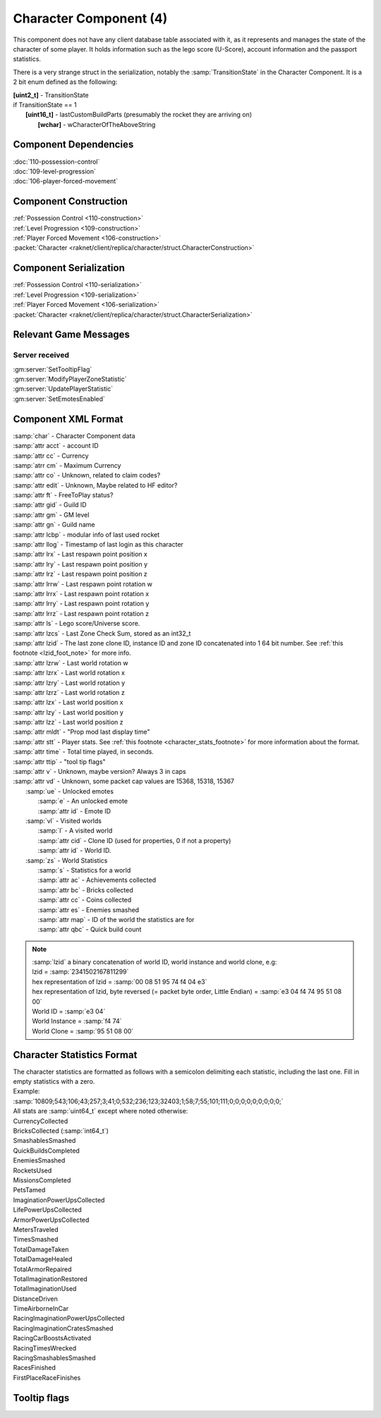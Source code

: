 Character Component (4)
-----------------------

This component does not have any client database table associated with it, as it
represents and manages the state of the character of some player. It holds information
such as the lego score (U-Score), account information and the passport statistics.

There is a very strange struct in the serialization, notably the :samp:`TransitionState` in the Character Component.
It is a 2 bit enum defined as the following:

| **[uint2_t]** - TransitionState
| if TransitionState == 1
|   **[uint16_t]** - lastCustomBuildParts (presumably the rocket they are arriving on)
|     **[wchar]** - wCharacterOfTheAboveString

Component Dependencies
......................

| :doc:`110-possession-control`
| :doc:`109-level-progression`
| :doc:`106-player-forced-movement`

Component Construction
......................

| :ref:`Possession Control <110-construction>`
| :ref:`Level Progression <109-construction>`
| :ref:`Player Forced Movement <106-construction>`
| :packet:`Character <raknet/client/replica/character/struct.CharacterConstruction>`

Component Serialization
.......................

| :ref:`Possession Control <110-serialization>`
| :ref:`Level Progression <109-serialization>`
| :ref:`Player Forced Movement <106-serialization>`
| :packet:`Character <raknet/client/replica/character/struct.CharacterSerialization>`

Relevant Game Messages
......................

Server received
_______________
| :gm:server:`SetTooltipFlag`
| :gm:server:`ModifyPlayerZoneStatistic`
| :gm:server:`UpdatePlayerStatistic`
| :gm:server:`SetEmotesEnabled`

Component XML Format
....................

|   :samp:`char` - Character Component data
|   :samp:`attr acct` - account ID
|   :samp:`attr cc` - Currency
|   :samp:`atrr cm` - Maximum Currency
|   :samp:`attr co` - Unknown, related to claim codes?
|   :samp:`attr edit` - Unknown, Maybe related to HF editor?
|   :samp:`attr ft` - FreeToPlay status?
|   :samp:`attr gid` - Guild ID
|   :samp:`attr gm` - GM level
|   :samp:`attr gn` - Guild name
|   :samp:`attr lcbp` - modular info of last used rocket
|   :samp:`attr llog` - Timestamp of last login as this character
|   :samp:`attr lrx` - Last respawn point position x
|   :samp:`attr lry` - Last respawn point position y
|   :samp:`attr lrz` - Last respawn point position z
|   :samp:`attr lrrw` - Last respawn point rotation w
|   :samp:`attr lrrx` - Last respawn point rotation x
|   :samp:`attr lrry` - Last respawn point rotation y
|   :samp:`attr lrrz` - Last respawn point rotation z
|   :samp:`attr ls` - Lego score/Universe score.
|   :samp:`attr lzcs` - Last Zone Check Sum, stored as an int32_t
|   :samp:`attr lzid` - The last zone clone ID, instance ID and zone ID concatenated into 1 64 bit number. See :ref:`this footnote <lzid_foot_note>` for more info.
|   :samp:`attr lzrw` - Last world rotation w
|   :samp:`attr lzrx` - Last world rotation x
|   :samp:`attr lzry` - Last world rotation y
|   :samp:`attr lzrz` - Last world rotation z
|   :samp:`attr lzx` - Last world position x
|   :samp:`attr lzy` - Last world position y
|   :samp:`attr lzz` - Last world position z
|   :samp:`attr mldt` - "Prop mod last display time"
|   :samp:`attr stt` - Player stats. See :ref:`this footnote <character_stats_footnote>` for more information about the format.
|   :samp:`attr time` - Total time played, in seconds.
|   :samp:`attr ttip` - "tool tip flags"
|   :samp:`attr v` - Unknown, maybe version?  Always 3 in caps
|   :samp:`attr vd` - Unknown, some packet cap values are 15368, 15318, 15367
|     :samp:`ue` - Unlocked emotes
|       :samp:`e` - An unlocked emote
|       :samp:`attr id` - Emote ID
|     :samp:`vl` - Visited worlds
|       :samp:`l` - A visited world
|       :samp:`attr cid` - Clone ID (used for properties, 0 if not a property)
|       :samp:`attr id` - World ID.
|     :samp:`zs` - World Statistics
|       :samp:`s` - Statistics for a world
|       :samp:`attr ac` - Achievements collected
|       :samp:`attr bc` - Bricks collected
|       :samp:`attr cc` - Coins collected
|       :samp:`attr es` - Enemies smashed
|       :samp:`attr map` - ID of the world the statistics are for
|       :samp:`attr qbc` - Quick build count

.. _lzid_foot_note:

.. note ::
  | :samp:`lzid` a binary concatenation of world ID, world instance and world clone, e.g:
  | lzid = :samp:`2341502167811299`
  | hex representation of lzid = :samp:`00 08 51 95 74 f4 04 e3`
  | hex representation of lzid, byte reversed (= packet byte order, Little Endian) = :samp:`e3 04 f4 74 95 51 08 00`
  | World ID = :samp:`e3 04`
  | World Instance = :samp:`f4 74`
  | World Clone = :samp:`95 51 08 00`

.. _character_stats_footnote:

Character Statistics Format
...........................

| The character statistics are formatted as follows with a semicolon delimiting each statistic, including the last one. Fill in empty statistics with a zero.
| Example:
| :samp:`10809;543;106;43;257;3;41;0;532;236;123;32403;1;58;7;55;101;111;0;0;0;0;0;0;0;0;0;`
| All stats are :samp:`uint64_t` except where noted otherwise:

| CurrencyCollected
| BricksCollected (:samp:`int64_t`)
| SmashablesSmashed
| QuickBuildsCompleted
| EnemiesSmashed
| RocketsUsed
| MissionsCompleted
| PetsTamed
| ImaginationPowerUpsCollected
| LifePowerUpsCollected
| ArmorPowerUpsCollected
| MetersTraveled
| TimesSmashed
| TotalDamageTaken
| TotalDamageHealed
| TotalArmorRepaired
| TotalImaginationRestored
| TotalImaginationUsed
| DistanceDriven
| TimeAirborneInCar
| RacingImaginationPowerUpsCollected
| RacingImaginationCratesSmashed
| RacingCarBoostsActivated
| RacingTimesWrecked
| RacingSmashablesSmashed
| RacesFinished
| FirstPlaceRaceFinishes

Tooltip flags
.............

.. todo:: bitmask?

